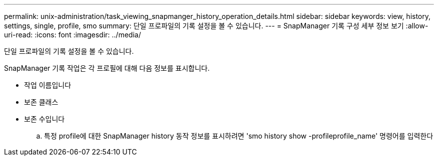 ---
permalink: unix-administration/task_viewing_snapmanger_history_operation_details.html 
sidebar: sidebar 
keywords: view, history, settings, single, profile, smo 
summary: 단일 프로파일의 기록 설정을 볼 수 있습니다. 
---
= SnapManager 기록 구성 세부 정보 보기
:allow-uri-read: 
:icons: font
:imagesdir: ../media/


[role="lead"]
단일 프로파일의 기록 설정을 볼 수 있습니다.

SnapManager 기록 작업은 각 프로필에 대해 다음 정보를 표시합니다.

* 작업 이름입니다
* 보존 클래스
* 보존 수입니다
+
.. 특정 profile에 대한 SnapManager history 동작 정보를 표시하려면 'smo history show -profileprofile_name' 명령어를 입력한다



